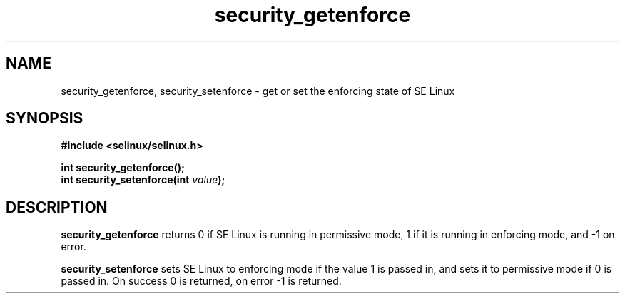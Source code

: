 .TH "security_getenforce" "3" "1 January 2004" "russell@coker.com.au" "SE Linux API documentation"
.SH "NAME"
security_getenforce, security_setenforce \- get or set the enforcing state of SE Linux
.SH "SYNOPSIS"
.B #include <selinux/selinux.h>
.sp
.B int security_getenforce();
.br
.BI "int security_setenforce(int "value );

.SH "DESCRIPTION"
.B security_getenforce
returns 0 if SE Linux is running in permissive mode, 1 if it is running in
enforcing mode, and -1 on error.

.B security_setenforce
sets SE Linux to enforcing mode if the value 1 is passed in, and sets it to
permissive mode if 0 is passed in.  On success 0 is returned, on error -1 is
returned.
